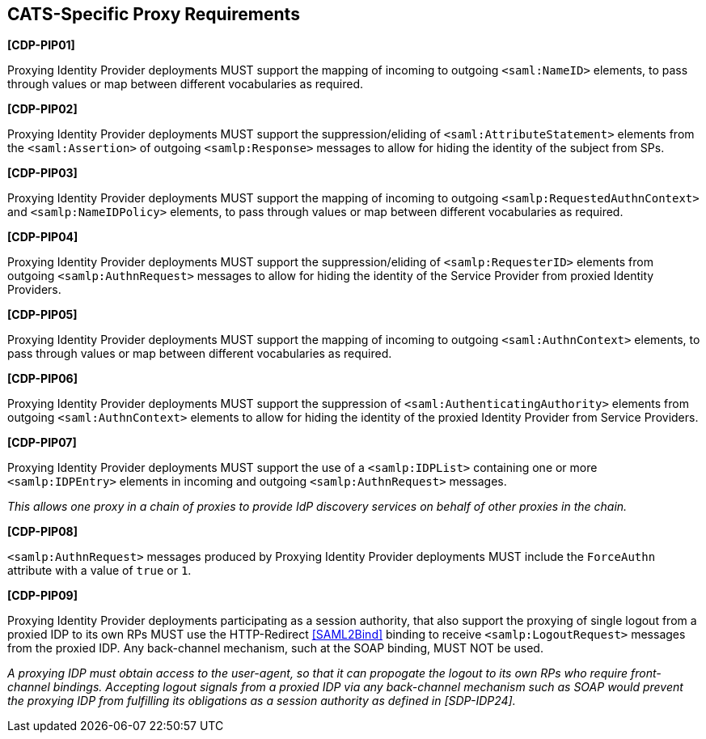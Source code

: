 == CATS-Specific Proxy Requirements

*[CDP-PIP01]*

Proxying Identity Provider deployments MUST support the mapping of incoming to
outgoing `<saml:NameID>` elements, to pass through values or map between
different vocabularies as required.

*[CDP-PIP02]*

Proxying Identity Provider deployments MUST support the suppression/eliding of
`<saml:AttributeStatement>` elements from the `<saml:Assertion>` of outgoing
`<samlp:Response>` messages to allow for hiding the identity of the subject
from SPs.

*[CDP-PIP03]*

Proxying Identity Provider deployments MUST support the mapping of incoming to
outgoing `<samlp:RequestedAuthnContext>` and `<samlp:NameIDPolicy>` elements,
to pass through values or map between different vocabularies as required.

*[CDP-PIP04]*

Proxying Identity Provider deployments MUST support the suppression/eliding
of `<samlp:RequesterID>` elements from outgoing `<samlp:AuthnRequest>` messages
to allow for hiding the identity of the Service Provider from proxied Identity
Providers.

*[CDP-PIP05]*

Proxying Identity Provider deployments MUST support the mapping of incoming to
outgoing `<saml:AuthnContext>` elements, to pass through values or map between
different vocabularies as required.

*[CDP-PIP06]*

Proxying Identity Provider deployments MUST support the suppression of
`<saml:AuthenticatingAuthority>` elements from outgoing `<saml:AuthnContext>`
elements to allow for hiding the identity of the proxied Identity Provider from
Service Providers.

*[CDP-PIP07]*

Proxying Identity Provider deployments MUST support the use of a
`<samlp:IDPList>` containing one or more `<samlp:IDPEntry>` elements in incoming
and outgoing `<samlp:AuthnRequest>` messages.

_This allows one proxy in a chain of proxies to provide IdP discovery services
on behalf of other proxies in the chain._

*[CDP-PIP08]*

`<samlp:AuthnRequest>` messages produced by Proxying Identity Provider
deployments MUST include the `ForceAuthn` attribute with a value of `true` or
`1`.

*[CDP-PIP09]*

Proxying Identity Provider deployments participating as a session authority,
that also support the proxying of single logout from a proxied IDP to its own
RPs MUST use the HTTP-Redirect <<SAML2Bind>> binding to receive
`<samlp:LogoutRequest>` messages from the proxied IDP. Any back-channel mechanism,
such at the SOAP binding, MUST NOT be used.

_A proxying IDP must obtain access to the user-agent, so that it can propogate
the logout to its own RPs who require front-channel bindings. Accepting logout
signals from a proxied IDP via any back-channel mechanism such as SOAP would
prevent the proxying IDP from fulfilling its obligations as a session authority
as defined in [SDP-IDP24]._
